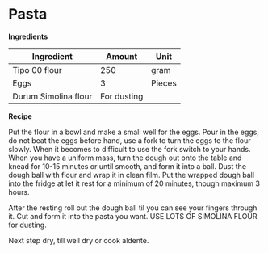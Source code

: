 * Pasta

*Ingredients* 

| Ingredient           |      Amount | Unit   |
|----------------------+-------------+--------|
| Tipo 00 flour        |         250 | gram   |
| Eggs                 |           3 | Pieces |
| Durum Simolina flour | For dusting |        |

*Recipe* 

Put the flour in a bowl and make a small well for the eggs.  Pour in
the eggs, do not beat the eggs before hand, use a fork to turn the
eggs to the flour slowly. When it becomes to difficult to use the fork
switch to your hands. When you have a uniform mass, turn the dough out
onto the table and knead for 10-15 minutes or until smooth, and form
it into a ball. Dust the dough ball with flour and wrap it in clean
film.  Put the wrapped dough ball into the fridge at let it rest for a
minimum of 20 minutes, though maximum 3 hours.

After the resting roll out the dough ball til you can see your fingers
through it. Cut and form it into the pasta you want. USE LOTS OF
SIMOLINA FLOUR for dusting.

Next step dry, till well dry or cook aldente. 
